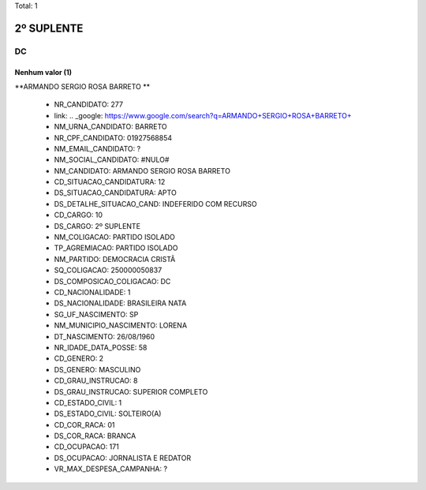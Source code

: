 Total: 1

2º SUPLENTE
===========

DC
--

Nenhum valor (1)
........

**ARMANDO SERGIO ROSA BARRETO **

  - NR_CANDIDATO: 277
  - link: .. _google: https://www.google.com/search?q=ARMANDO+SERGIO+ROSA+BARRETO+
  - NM_URNA_CANDIDATO: BARRETO 
  - NR_CPF_CANDIDATO: 01927568854
  - NM_EMAIL_CANDIDATO: ?
  - NM_SOCIAL_CANDIDATO: #NULO#
  - NM_CANDIDATO: ARMANDO SERGIO ROSA BARRETO 
  - CD_SITUACAO_CANDIDATURA: 12
  - DS_SITUACAO_CANDIDATURA: APTO
  - DS_DETALHE_SITUACAO_CAND: INDEFERIDO COM RECURSO
  - CD_CARGO: 10
  - DS_CARGO: 2º SUPLENTE
  - NM_COLIGACAO: PARTIDO ISOLADO
  - TP_AGREMIACAO: PARTIDO ISOLADO
  - NM_PARTIDO: DEMOCRACIA CRISTÃ
  - SQ_COLIGACAO: 250000050837
  - DS_COMPOSICAO_COLIGACAO: DC
  - CD_NACIONALIDADE: 1
  - DS_NACIONALIDADE: BRASILEIRA NATA
  - SG_UF_NASCIMENTO: SP
  - NM_MUNICIPIO_NASCIMENTO: LORENA
  - DT_NASCIMENTO: 26/08/1960
  - NR_IDADE_DATA_POSSE: 58
  - CD_GENERO: 2
  - DS_GENERO: MASCULINO
  - CD_GRAU_INSTRUCAO: 8
  - DS_GRAU_INSTRUCAO: SUPERIOR COMPLETO
  - CD_ESTADO_CIVIL: 1
  - DS_ESTADO_CIVIL: SOLTEIRO(A)
  - CD_COR_RACA: 01
  - DS_COR_RACA: BRANCA
  - CD_OCUPACAO: 171
  - DS_OCUPACAO: JORNALISTA E REDATOR
  - VR_MAX_DESPESA_CAMPANHA: ?

